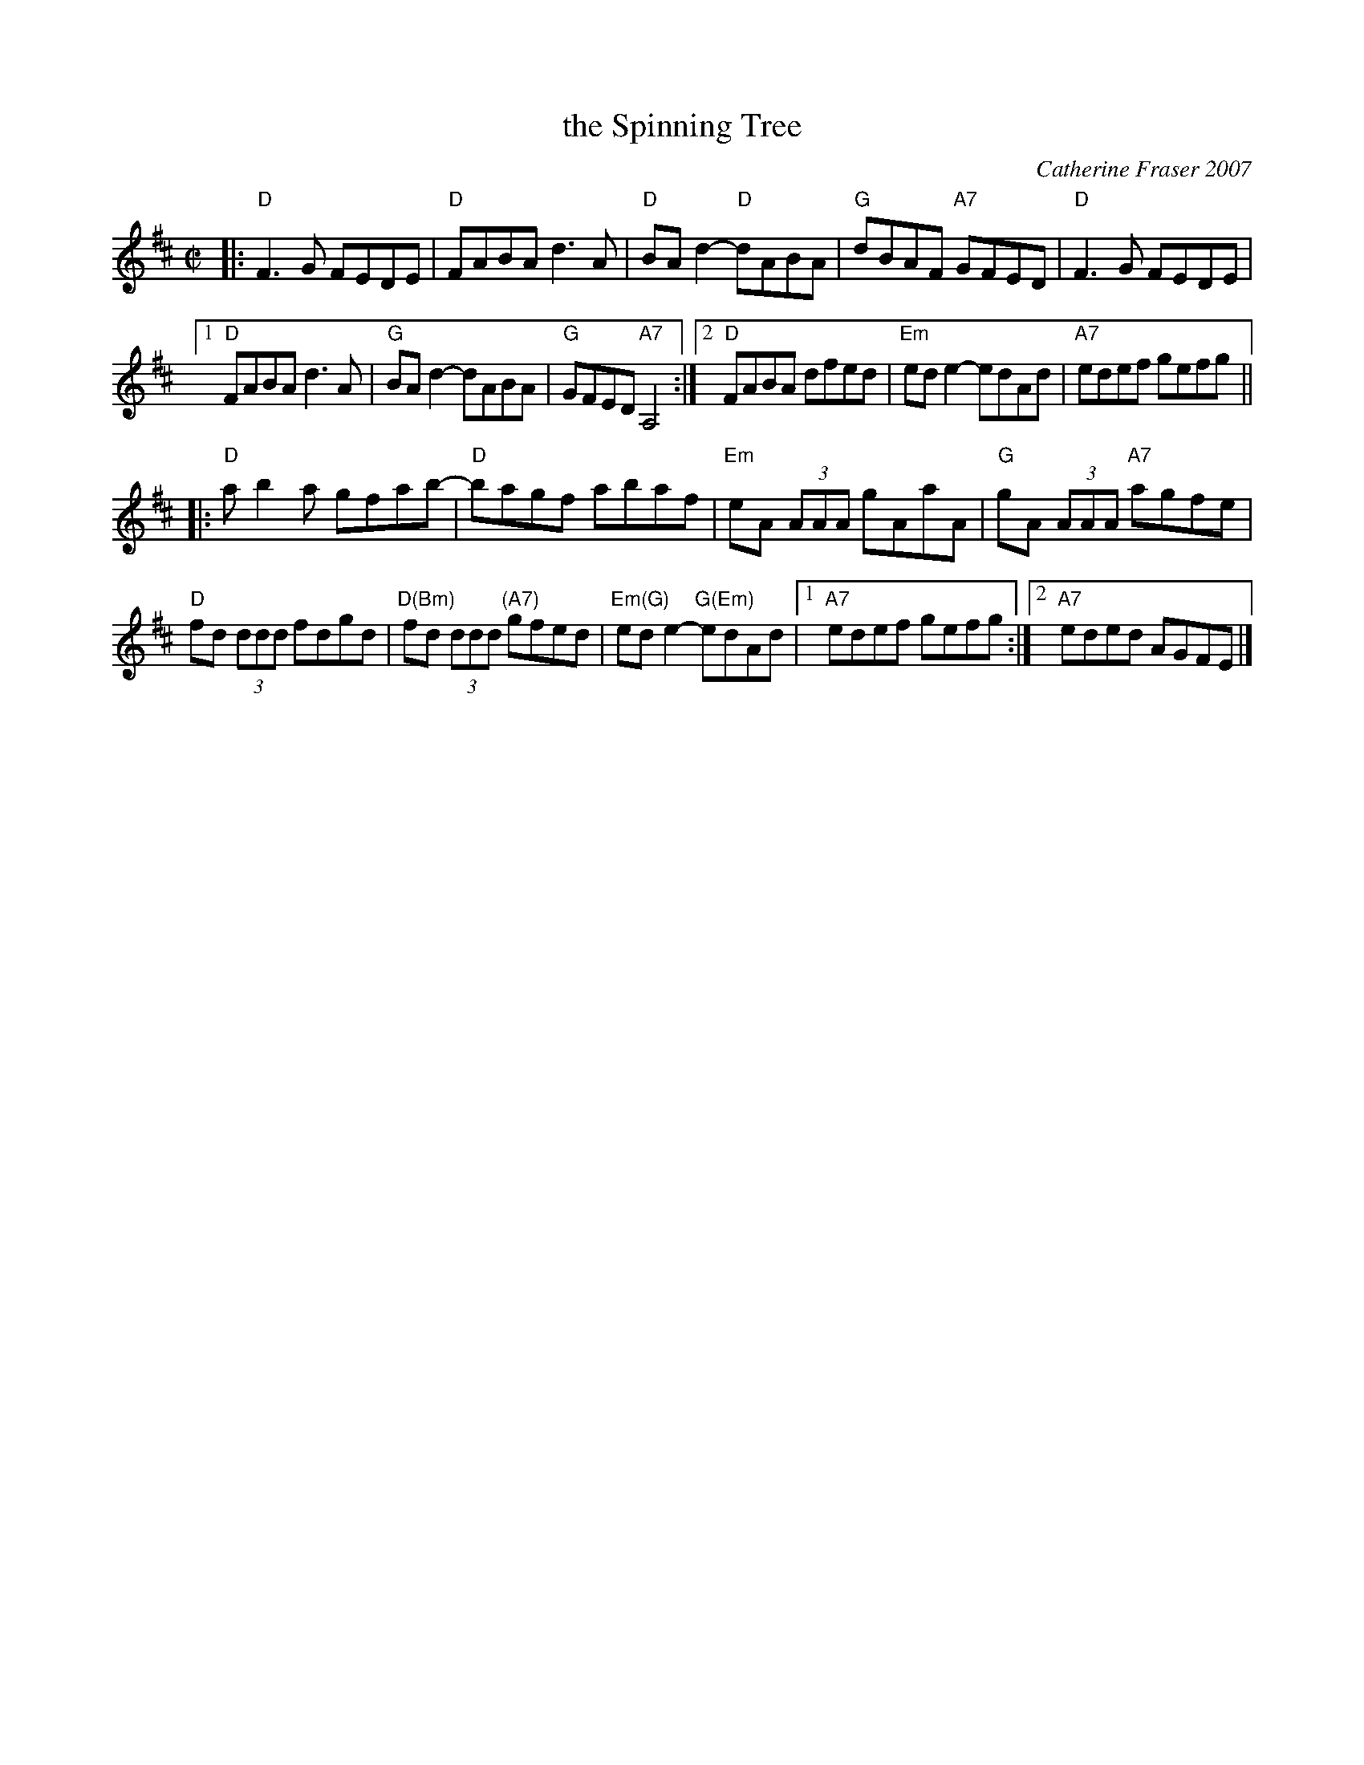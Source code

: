 X: 1
T: the Spinning Tree
C: Catherine Fraser 2007
R: reel
Z: 2014 John Chambers <jc:trillian.mit.edu>
S: Page from Boston Slow Scottish Session collection
M: C|
L: 1/8
K: D
|:\
"D"F3G FEDE | "D"FABA d3A | "D"BAd2- "D"dABA | "G"dBAF "A7"GFED | "D"F3G FEDE |
[1 "D"FABA d3A | "G"BAd2- dABA | "G"GFED "A7"A,4 :|[2 "D"FABA dfed | "Em"ede2- edAd | "A7"edef gefg ||
|:\
"D"ab2a gfab- | "D"bagf abaf | "Em"eA (3AAA gAaA | "G"gA (3AAA "A7"agfe |
"D"fd (3ddd fdgd | "D(Bm)"fd (3ddd "(A7)"gfed |\
"Em(G)"ede2- "G(Em)"edAd |[1 "A7"edef gefg :|[2 "A7"eded AGFE |]
